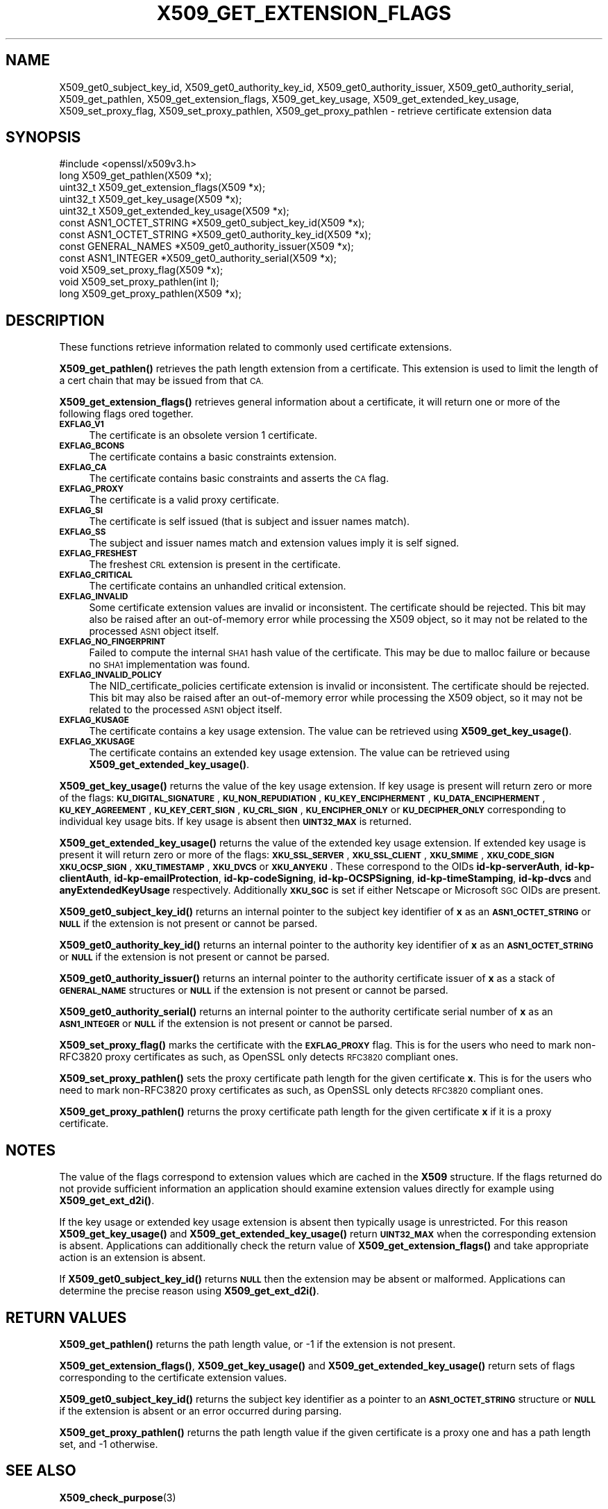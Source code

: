 .\" Automatically generated by Pod::Man 4.11 (Pod::Simple 3.35)
.\"
.\" Standard preamble:
.\" ========================================================================
.de Sp \" Vertical space (when we can't use .PP)
.if t .sp .5v
.if n .sp
..
.de Vb \" Begin verbatim text
.ft CW
.nf
.ne \\$1
..
.de Ve \" End verbatim text
.ft R
.fi
..
.\" Set up some character translations and predefined strings.  \*(-- will
.\" give an unbreakable dash, \*(PI will give pi, \*(L" will give a left
.\" double quote, and \*(R" will give a right double quote.  \*(C+ will
.\" give a nicer C++.  Capital omega is used to do unbreakable dashes and
.\" therefore won't be available.  \*(C` and \*(C' expand to `' in nroff,
.\" nothing in troff, for use with C<>.
.tr \(*W-
.ds C+ C\v'-.1v'\h'-1p'\s-2+\h'-1p'+\s0\v'.1v'\h'-1p'
.ie n \{\
.    ds -- \(*W-
.    ds PI pi
.    if (\n(.H=4u)&(1m=24u) .ds -- \(*W\h'-12u'\(*W\h'-12u'-\" diablo 10 pitch
.    if (\n(.H=4u)&(1m=20u) .ds -- \(*W\h'-12u'\(*W\h'-8u'-\"  diablo 12 pitch
.    ds L" ""
.    ds R" ""
.    ds C` ""
.    ds C' ""
'br\}
.el\{\
.    ds -- \|\(em\|
.    ds PI \(*p
.    ds L" ``
.    ds R" ''
.    ds C`
.    ds C'
'br\}
.\"
.\" Escape single quotes in literal strings from groff's Unicode transform.
.ie \n(.g .ds Aq \(aq
.el       .ds Aq '
.\"
.\" If the F register is >0, we'll generate index entries on stderr for
.\" titles (.TH), headers (.SH), subsections (.SS), items (.Ip), and index
.\" entries marked with X<> in POD.  Of course, you'll have to process the
.\" output yourself in some meaningful fashion.
.\"
.\" Avoid warning from groff about undefined register 'F'.
.de IX
..
.nr rF 0
.if \n(.g .if rF .nr rF 1
.if (\n(rF:(\n(.g==0)) \{\
.    if \nF \{\
.        de IX
.        tm Index:\\$1\t\\n%\t"\\$2"
..
.        if !\nF==2 \{\
.            nr % 0
.            nr F 2
.        \}
.    \}
.\}
.rr rF
.\"
.\" Accent mark definitions (@(#)ms.acc 1.5 88/02/08 SMI; from UCB 4.2).
.\" Fear.  Run.  Save yourself.  No user-serviceable parts.
.    \" fudge factors for nroff and troff
.if n \{\
.    ds #H 0
.    ds #V .8m
.    ds #F .3m
.    ds #[ \f1
.    ds #] \fP
.\}
.if t \{\
.    ds #H ((1u-(\\\\n(.fu%2u))*.13m)
.    ds #V .6m
.    ds #F 0
.    ds #[ \&
.    ds #] \&
.\}
.    \" simple accents for nroff and troff
.if n \{\
.    ds ' \&
.    ds ` \&
.    ds ^ \&
.    ds , \&
.    ds ~ ~
.    ds /
.\}
.if t \{\
.    ds ' \\k:\h'-(\\n(.wu*8/10-\*(#H)'\'\h"|\\n:u"
.    ds ` \\k:\h'-(\\n(.wu*8/10-\*(#H)'\`\h'|\\n:u'
.    ds ^ \\k:\h'-(\\n(.wu*10/11-\*(#H)'^\h'|\\n:u'
.    ds , \\k:\h'-(\\n(.wu*8/10)',\h'|\\n:u'
.    ds ~ \\k:\h'-(\\n(.wu-\*(#H-.1m)'~\h'|\\n:u'
.    ds / \\k:\h'-(\\n(.wu*8/10-\*(#H)'\z\(sl\h'|\\n:u'
.\}
.    \" troff and (daisy-wheel) nroff accents
.ds : \\k:\h'-(\\n(.wu*8/10-\*(#H+.1m+\*(#F)'\v'-\*(#V'\z.\h'.2m+\*(#F'.\h'|\\n:u'\v'\*(#V'
.ds 8 \h'\*(#H'\(*b\h'-\*(#H'
.ds o \\k:\h'-(\\n(.wu+\w'\(de'u-\*(#H)/2u'\v'-.3n'\*(#[\z\(de\v'.3n'\h'|\\n:u'\*(#]
.ds d- \h'\*(#H'\(pd\h'-\w'~'u'\v'-.25m'\f2\(hy\fP\v'.25m'\h'-\*(#H'
.ds D- D\\k:\h'-\w'D'u'\v'-.11m'\z\(hy\v'.11m'\h'|\\n:u'
.ds th \*(#[\v'.3m'\s+1I\s-1\v'-.3m'\h'-(\w'I'u*2/3)'\s-1o\s+1\*(#]
.ds Th \*(#[\s+2I\s-2\h'-\w'I'u*3/5'\v'-.3m'o\v'.3m'\*(#]
.ds ae a\h'-(\w'a'u*4/10)'e
.ds Ae A\h'-(\w'A'u*4/10)'E
.    \" corrections for vroff
.if v .ds ~ \\k:\h'-(\\n(.wu*9/10-\*(#H)'\s-2\u~\d\s+2\h'|\\n:u'
.if v .ds ^ \\k:\h'-(\\n(.wu*10/11-\*(#H)'\v'-.4m'^\v'.4m'\h'|\\n:u'
.    \" for low resolution devices (crt and lpr)
.if \n(.H>23 .if \n(.V>19 \
\{\
.    ds : e
.    ds 8 ss
.    ds o a
.    ds d- d\h'-1'\(ga
.    ds D- D\h'-1'\(hy
.    ds th \o'bp'
.    ds Th \o'LP'
.    ds ae ae
.    ds Ae AE
.\}
.rm #[ #] #H #V #F C
.\" ========================================================================
.\"
.IX Title "X509_GET_EXTENSION_FLAGS 3"
.TH X509_GET_EXTENSION_FLAGS 3 "2022-07-05" "1.1.1q" "OpenSSL"
.\" For nroff, turn off justification.  Always turn off hyphenation; it makes
.\" way too many mistakes in technical documents.
.if n .ad l
.nh
.SH "NAME"
X509_get0_subject_key_id, X509_get0_authority_key_id, X509_get0_authority_issuer, X509_get0_authority_serial, X509_get_pathlen, X509_get_extension_flags, X509_get_key_usage, X509_get_extended_key_usage, X509_set_proxy_flag, X509_set_proxy_pathlen, X509_get_proxy_pathlen \- retrieve certificate extension data
.SH "SYNOPSIS"
.IX Header "SYNOPSIS"
.Vb 1
\& #include <openssl/x509v3.h>
\&
\& long X509_get_pathlen(X509 *x);
\& uint32_t X509_get_extension_flags(X509 *x);
\& uint32_t X509_get_key_usage(X509 *x);
\& uint32_t X509_get_extended_key_usage(X509 *x);
\& const ASN1_OCTET_STRING *X509_get0_subject_key_id(X509 *x);
\& const ASN1_OCTET_STRING *X509_get0_authority_key_id(X509 *x);
\& const GENERAL_NAMES *X509_get0_authority_issuer(X509 *x);
\& const ASN1_INTEGER *X509_get0_authority_serial(X509 *x);
\& void X509_set_proxy_flag(X509 *x);
\& void X509_set_proxy_pathlen(int l);
\& long X509_get_proxy_pathlen(X509 *x);
.Ve
.SH "DESCRIPTION"
.IX Header "DESCRIPTION"
These functions retrieve information related to commonly used certificate extensions.
.PP
\&\fBX509_get_pathlen()\fR retrieves the path length extension from a certificate.
This extension is used to limit the length of a cert chain that may be
issued from that \s-1CA.\s0
.PP
\&\fBX509_get_extension_flags()\fR retrieves general information about a certificate,
it will return one or more of the following flags ored together.
.IP "\fB\s-1EXFLAG_V1\s0\fR" 4
.IX Item "EXFLAG_V1"
The certificate is an obsolete version 1 certificate.
.IP "\fB\s-1EXFLAG_BCONS\s0\fR" 4
.IX Item "EXFLAG_BCONS"
The certificate contains a basic constraints extension.
.IP "\fB\s-1EXFLAG_CA\s0\fR" 4
.IX Item "EXFLAG_CA"
The certificate contains basic constraints and asserts the \s-1CA\s0 flag.
.IP "\fB\s-1EXFLAG_PROXY\s0\fR" 4
.IX Item "EXFLAG_PROXY"
The certificate is a valid proxy certificate.
.IP "\fB\s-1EXFLAG_SI\s0\fR" 4
.IX Item "EXFLAG_SI"
The certificate is self issued (that is subject and issuer names match).
.IP "\fB\s-1EXFLAG_SS\s0\fR" 4
.IX Item "EXFLAG_SS"
The subject and issuer names match and extension values imply it is self
signed.
.IP "\fB\s-1EXFLAG_FRESHEST\s0\fR" 4
.IX Item "EXFLAG_FRESHEST"
The freshest \s-1CRL\s0 extension is present in the certificate.
.IP "\fB\s-1EXFLAG_CRITICAL\s0\fR" 4
.IX Item "EXFLAG_CRITICAL"
The certificate contains an unhandled critical extension.
.IP "\fB\s-1EXFLAG_INVALID\s0\fR" 4
.IX Item "EXFLAG_INVALID"
Some certificate extension values are invalid or inconsistent.
The certificate should be rejected.
This bit may also be raised after an out-of-memory error while
processing the X509 object, so it may not be related to the processed
\&\s-1ASN1\s0 object itself.
.IP "\fB\s-1EXFLAG_NO_FINGERPRINT\s0\fR" 4
.IX Item "EXFLAG_NO_FINGERPRINT"
Failed to compute the internal \s-1SHA1\s0 hash value of the certificate.
This may be due to malloc failure or because no \s-1SHA1\s0 implementation was found.
.IP "\fB\s-1EXFLAG_INVALID_POLICY\s0\fR" 4
.IX Item "EXFLAG_INVALID_POLICY"
The NID_certificate_policies certificate extension is invalid or
inconsistent. The certificate should be rejected.
This bit may also be raised after an out-of-memory error while
processing the X509 object, so it may not be related to the processed
\&\s-1ASN1\s0 object itself.
.IP "\fB\s-1EXFLAG_KUSAGE\s0\fR" 4
.IX Item "EXFLAG_KUSAGE"
The certificate contains a key usage extension. The value can be retrieved
using \fBX509_get_key_usage()\fR.
.IP "\fB\s-1EXFLAG_XKUSAGE\s0\fR" 4
.IX Item "EXFLAG_XKUSAGE"
The certificate contains an extended key usage extension. The value can be
retrieved using \fBX509_get_extended_key_usage()\fR.
.PP
\&\fBX509_get_key_usage()\fR returns the value of the key usage extension.  If key
usage is present will return zero or more of the flags:
\&\fB\s-1KU_DIGITAL_SIGNATURE\s0\fR, \fB\s-1KU_NON_REPUDIATION\s0\fR, \fB\s-1KU_KEY_ENCIPHERMENT\s0\fR,
\&\fB\s-1KU_DATA_ENCIPHERMENT\s0\fR, \fB\s-1KU_KEY_AGREEMENT\s0\fR, \fB\s-1KU_KEY_CERT_SIGN\s0\fR,
\&\fB\s-1KU_CRL_SIGN\s0\fR, \fB\s-1KU_ENCIPHER_ONLY\s0\fR or \fB\s-1KU_DECIPHER_ONLY\s0\fR corresponding to
individual key usage bits. If key usage is absent then \fB\s-1UINT32_MAX\s0\fR is
returned.
.PP
\&\fBX509_get_extended_key_usage()\fR returns the value of the extended key usage
extension. If extended key usage is present it will return zero or more of the
flags: \fB\s-1XKU_SSL_SERVER\s0\fR, \fB\s-1XKU_SSL_CLIENT\s0\fR, \fB\s-1XKU_SMIME\s0\fR, \fB\s-1XKU_CODE_SIGN\s0\fR
\&\fB\s-1XKU_OCSP_SIGN\s0\fR, \fB\s-1XKU_TIMESTAMP\s0\fR, \fB\s-1XKU_DVCS\s0\fR or \fB\s-1XKU_ANYEKU\s0\fR. These
correspond to the OIDs \fBid-kp-serverAuth\fR, \fBid-kp-clientAuth\fR,
\&\fBid-kp-emailProtection\fR, \fBid-kp-codeSigning\fR, \fBid-kp-OCSPSigning\fR,
\&\fBid-kp-timeStamping\fR, \fBid-kp-dvcs\fR and \fBanyExtendedKeyUsage\fR respectively.
Additionally \fB\s-1XKU_SGC\s0\fR is set if either Netscape or Microsoft \s-1SGC\s0 OIDs are
present.
.PP
\&\fBX509_get0_subject_key_id()\fR returns an internal pointer to the subject key
identifier of \fBx\fR as an \fB\s-1ASN1_OCTET_STRING\s0\fR or \fB\s-1NULL\s0\fR if the extension
is not present or cannot be parsed.
.PP
\&\fBX509_get0_authority_key_id()\fR returns an internal pointer to the authority key
identifier of \fBx\fR as an \fB\s-1ASN1_OCTET_STRING\s0\fR or \fB\s-1NULL\s0\fR if the extension
is not present or cannot be parsed.
.PP
\&\fBX509_get0_authority_issuer()\fR returns an internal pointer to the authority
certificate issuer of \fBx\fR as a stack of \fB\s-1GENERAL_NAME\s0\fR structures or
\&\fB\s-1NULL\s0\fR if the extension is not present or cannot be parsed.
.PP
\&\fBX509_get0_authority_serial()\fR returns an internal pointer to the authority
certificate serial number of \fBx\fR as an \fB\s-1ASN1_INTEGER\s0\fR or \fB\s-1NULL\s0\fR if the
extension is not present or cannot be parsed.
.PP
\&\fBX509_set_proxy_flag()\fR marks the certificate with the \fB\s-1EXFLAG_PROXY\s0\fR flag.
This is for the users who need to mark non\-RFC3820 proxy certificates as
such, as OpenSSL only detects \s-1RFC3820\s0 compliant ones.
.PP
\&\fBX509_set_proxy_pathlen()\fR sets the proxy certificate path length for the given
certificate \fBx\fR.  This is for the users who need to mark non\-RFC3820 proxy
certificates as such, as OpenSSL only detects \s-1RFC3820\s0 compliant ones.
.PP
\&\fBX509_get_proxy_pathlen()\fR returns the proxy certificate path length for the
given certificate \fBx\fR if it is a proxy certificate.
.SH "NOTES"
.IX Header "NOTES"
The value of the flags correspond to extension values which are cached
in the \fBX509\fR structure. If the flags returned do not provide sufficient
information an application should examine extension values directly
for example using \fBX509_get_ext_d2i()\fR.
.PP
If the key usage or extended key usage extension is absent then typically usage
is unrestricted. For this reason \fBX509_get_key_usage()\fR and
\&\fBX509_get_extended_key_usage()\fR return \fB\s-1UINT32_MAX\s0\fR when the corresponding
extension is absent. Applications can additionally check the return value of
\&\fBX509_get_extension_flags()\fR and take appropriate action is an extension is
absent.
.PP
If \fBX509_get0_subject_key_id()\fR returns \fB\s-1NULL\s0\fR then the extension may be
absent or malformed. Applications can determine the precise reason using
\&\fBX509_get_ext_d2i()\fR.
.SH "RETURN VALUES"
.IX Header "RETURN VALUES"
\&\fBX509_get_pathlen()\fR returns the path length value, or \-1 if the extension
is not present.
.PP
\&\fBX509_get_extension_flags()\fR, \fBX509_get_key_usage()\fR and
\&\fBX509_get_extended_key_usage()\fR return sets of flags corresponding to the
certificate extension values.
.PP
\&\fBX509_get0_subject_key_id()\fR returns the subject key identifier as a
pointer to an \fB\s-1ASN1_OCTET_STRING\s0\fR structure or \fB\s-1NULL\s0\fR if the extension
is absent or an error occurred during parsing.
.PP
\&\fBX509_get_proxy_pathlen()\fR returns the path length value if the given
certificate is a proxy one and has a path length set, and \-1 otherwise.
.SH "SEE ALSO"
.IX Header "SEE ALSO"
\&\fBX509_check_purpose\fR\|(3)
.SH "HISTORY"
.IX Header "HISTORY"
\&\fBX509_get_pathlen()\fR, \fBX509_set_proxy_flag()\fR, \fBX509_set_proxy_pathlen()\fR and
\&\fBX509_get_proxy_pathlen()\fR were added in OpenSSL 1.1.0.
.SH "COPYRIGHT"
.IX Header "COPYRIGHT"
Copyright 2015\-2021 The OpenSSL Project Authors. All Rights Reserved.
.PP
Licensed under the OpenSSL license (the \*(L"License\*(R").  You may not use
this file except in compliance with the License.  You can obtain a copy
in the file \s-1LICENSE\s0 in the source distribution or at
<https://www.openssl.org/source/license.html>.
